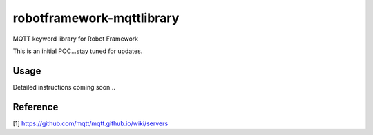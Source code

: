 robotframework-mqttlibrary
===================

MQTT keyword library for Robot Framework 

This is an initial POC...stay tuned for updates.

Usage
-----

Detailed instructions coming soon...

Reference
----------
[1] https://github.com/mqtt/mqtt.github.io/wiki/servers


